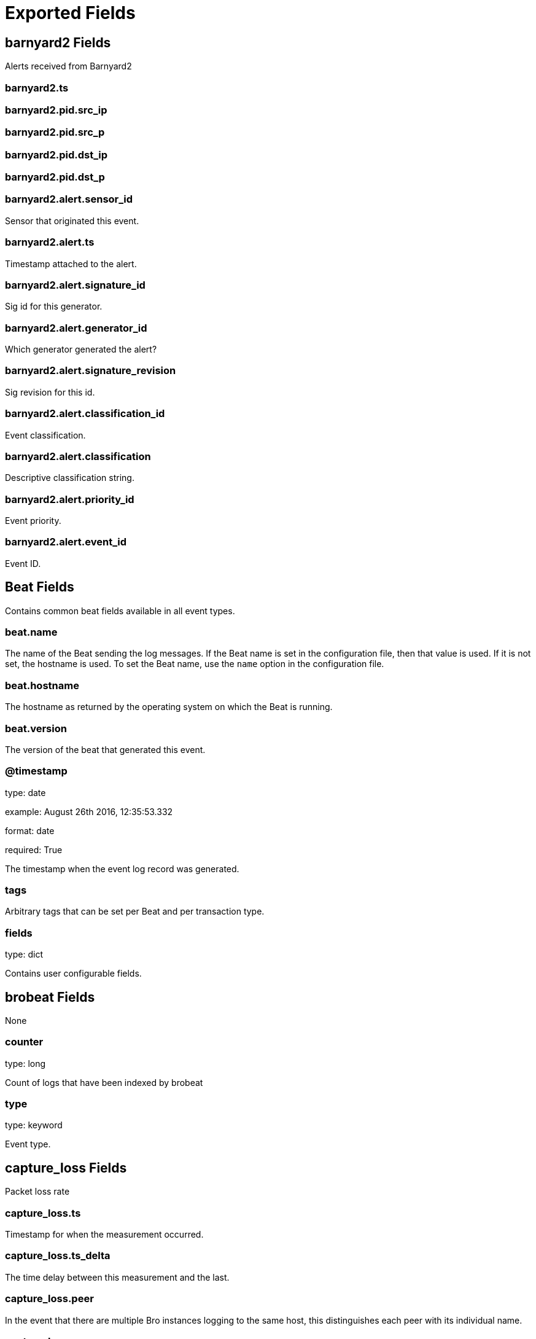 
////
This file is generated! See _meta/fields.yml and scripts/generate_field_docs.py
////

[[exported-fields]]
= Exported Fields

[partintro]

--
This document describes the fields that are exported by Brobeat. They are
grouped in the following categories:

* <<exported-fields-barnyard2>>
* <<exported-fields-beat>>
* <<exported-fields-brobeat>>
* <<exported-fields-capture_loss>>
* <<exported-fields-cloud>>
* <<exported-fields-cluster>>
* <<exported-fields-communication>>
* <<exported-fields-conn>>
* <<exported-fields-dce_rpc>>
* <<exported-fields-dhcp>>
* <<exported-fields-dnp3>>
* <<exported-fields-dns>>
* <<exported-fields-dpd>>
* <<exported-fields-files>>
* <<exported-fields-ftp>>
* <<exported-fields-http>>
* <<exported-fields-intel>>
* <<exported-fields-irc>>
* <<exported-fields-kerberos>>
* <<exported-fields-known_certs>>
* <<exported-fields-known_devices>>
* <<exported-fields-known_hosts>>
* <<exported-fields-known_modbus>>
* <<exported-fields-known_services>>
* <<exported-fields-loaded_scripts>>
* <<exported-fields-log>>
* <<exported-fields-modbus>>
* <<exported-fields-modbus_register_change>>
* <<exported-fields-mysql>>
* <<exported-fields-netcontrol>>
* <<exported-fields-netcontrol_catch_release>>
* <<exported-fields-netcontrol_drop>>
* <<exported-fields-netcontrol_shunt>>
* <<exported-fields-notice>>
* <<exported-fields-ntlm>>
* <<exported-fields-openflow>>
* <<exported-fields-packet_filter>>
* <<exported-fields-pe>>
* <<exported-fields-radius>>
* <<exported-fields-rdp>>
* <<exported-fields-reporter>>
* <<exported-fields-rfb>>
* <<exported-fields-signatures>>
* <<exported-fields-sip>>
* <<exported-fields-smb_cmd>>
* <<exported-fields-smb_files>>
* <<exported-fields-smb_mapping>>
* <<exported-fields-smtp>>
* <<exported-fields-snmp>>
* <<exported-fields-socks>>
* <<exported-fields-software>>
* <<exported-fields-ssh>>
* <<exported-fields-ssl>>
* <<exported-fields-stats>>
* <<exported-fields-syslog>>
* <<exported-fields-traceroute>>
* <<exported-fields-tunnel>>
* <<exported-fields-unified2>>
* <<exported-fields-weird>>
* <<exported-fields-x509>>

--
[[exported-fields-barnyard2]]
== barnyard2 Fields

Alerts received from Barnyard2




[float]
=== barnyard2.ts

[float]
=== barnyard2.pid.src_ip

[float]
=== barnyard2.pid.src_p

[float]
=== barnyard2.pid.dst_ip

[float]
=== barnyard2.pid.dst_p

[float]
=== barnyard2.alert.sensor_id

Sensor that originated this event.


[float]
=== barnyard2.alert.ts

Timestamp attached to the alert.


[float]
=== barnyard2.alert.signature_id

Sig id for this generator.


[float]
=== barnyard2.alert.generator_id

Which generator generated the alert?


[float]
=== barnyard2.alert.signature_revision

Sig revision for this id.


[float]
=== barnyard2.alert.classification_id

Event classification.


[float]
=== barnyard2.alert.classification

Descriptive classification string.


[float]
=== barnyard2.alert.priority_id

Event priority.


[float]
=== barnyard2.alert.event_id

Event ID.


[[exported-fields-beat]]
== Beat Fields

Contains common beat fields available in all event types.



[float]
=== beat.name

The name of the Beat sending the log messages. If the Beat name is set in the configuration file, then that value is used. If it is not set, the hostname is used. To set the Beat name, use the `name` option in the configuration file.


[float]
=== beat.hostname

The hostname as returned by the operating system on which the Beat is running.


[float]
=== beat.version

The version of the beat that generated this event.


[float]
=== @timestamp

type: date

example: August 26th 2016, 12:35:53.332

format: date

required: True

The timestamp when the event log record was generated.


[float]
=== tags

Arbitrary tags that can be set per Beat and per transaction type.


[float]
=== fields

type: dict

Contains user configurable fields.


[[exported-fields-brobeat]]
== brobeat Fields

None


[float]
=== counter

type: long

Count of logs that have been indexed by brobeat


[float]
=== type

type: keyword

Event type.


[[exported-fields-capture_loss]]
== capture_loss Fields

Packet loss rate




[float]
=== capture_loss.ts

Timestamp for when the measurement occurred.


[float]
=== capture_loss.ts_delta

The time delay between this measurement and the last.


[float]
=== capture_loss.peer

In the event that there are multiple Bro instances logging to the same host, this distinguishes each peer with its individual name.


[float]
=== capture_loss.gaps

Number of missed ACKs from the previous measurement interval.


[float]
=== capture_loss.acks

Total number of ACKs seen in the previous measurement interval.


[float]
=== capture_loss.percent_lost

Percentage of ACKs seen where the data being ACKed wasnt seen.


[[exported-fields-cloud]]
== Cloud Provider Metadata Fields

Metadata from cloud providers added by the add_cloud_metadata processor.



[float]
=== meta.cloud.provider

example: ec2

Name of the cloud provider. Possible values are ec2, gce, or digitalocean.


[float]
=== meta.cloud.instance_id

Instance ID of the host machine.


[float]
=== meta.cloud.machine_type

example: t2.medium

Machine type of the host machine.


[float]
=== meta.cloud.availability_zone

example: us-east-1c

Availability zone in which this host is running.


[float]
=== meta.cloud.project_id

example: project-x

Name of the project in Google Cloud.


[float]
=== meta.cloud.region

Region in which this host is running.


[[exported-fields-cluster]]
== cluster Fields

Bro cluster messages




[float]
=== cluster.ts

The time at which a cluster message was generated.


[float]
=== cluster.message

A message indicating information about the clusters operation.


[[exported-fields-communication]]
== communication Fields

Communication events between Bro or Broccoli instances




[float]
=== communication.ts

The network time at which a communication event occurred.


[float]
=== communication.peer

The peer name (if any) with which a communication event is concerned.


[float]
=== communication.src_name

Where the communication event message originated from, that is, either from the scripting layer or inside the Bro process.


[float]
=== communication.connected_peer_desc

Todo


[float]
=== communication.connected_peer_addr

Todo


[float]
=== communication.connected_peer_port

Todo


[float]
=== communication.level

The severity of the communication event message.


[float]
=== communication.message

A message describing the communication event between Bro or Broccoli instances.


[[exported-fields-conn]]
== conn Fields

TCP/UDP/ICMP connections




[float]
=== conn.ts

This is the time of the first packet.


[float]
=== conn.uid

A unique identifier of the connection.


[float]
=== conn.id.orig_h

The originators IP address.


[float]
=== conn.id.orig_p

The originators port number.


[float]
=== conn.id.resp_h

The responders IP address.


[float]
=== conn.id.resp_p

The responders port number.


[float]
=== conn.proto

The transport layer protocol of the connection.


[float]
=== conn.service

An identification of an application protocol being sent over the connection.


[float]
=== conn.duration

How long the connection lasted.  For 3-way or 4-way connection tear-downs, this will not include the final ACK.


[float]
=== conn.orig_bytes

The number of payload bytes the originator sent. For TCP this is taken from sequence numbers and might be inaccurate (e.g., due to large connections).


[float]
=== conn.resp_bytes

The number of payload bytes the responder sent. See orig_bytes.


[float]
=== conn.conn_state

[float]
=== conn.local_orig

If the connection is originated locally, this value will be T. If it was originated remotely it will be F.  In the case that the Site::local_nets variable is undefined, this field will be left empty at all times.


[float]
=== conn.local_resp

If the connection is responded to locally, this value will be T. If it was responded to remotely it will be F.  In the case that the Site::local_nets variable is undefined, this field will be left empty at all times.


[float]
=== conn.missed_bytes

Indicates the number of bytes missed in content gaps, which is representative of packet loss.  A value other than zero will normally cause protocol analysis to fail but some analysis may have been completed prior to the packet loss.


[float]
=== conn.history

Records the state history of connections as a string of letters.  The meaning of those letters is:


[float]
=== conn.orig_pkts

Number of packets that the originator sent. Only set if use_conn_size_analyzer = T.


[float]
=== conn.orig_ip_bytes

Number of IP level bytes that the originator sent (as seen on the wire, taken from the IP total_length header field). Only set if use_conn_size_analyzer = T.


[float]
=== conn.resp_pkts

Number of packets that the responder sent. Only set if use_conn_size_analyzer = T.


[float]
=== conn.resp_ip_bytes

Number of IP level bytes that the responder sent (as seen on the wire, taken from the IP total_length header field). Only set if use_conn_size_analyzer = T.


[float]
=== conn.tunnel_parents

If this connection was over a tunnel, indicate the uid values for any encapsulating parent connections used over the lifetime of this inner connection.


[float]
=== conn.orig_l2_addr

(present if policy/protocols/conn/mac-logging.bro is loaded)


[float]
=== conn.resp_l2_addr

(present if policy/protocols/conn/mac-logging.bro is loaded)


[float]
=== conn.vlan

(present if policy/protocols/conn/vlan-logging.bro is loaded)


[float]
=== conn.inner_vlan

(present if policy/protocols/conn/vlan-logging.bro is loaded)


[[exported-fields-dce_rpc]]
== dce_rpc Fields

Distributed Computing Environment/RPC




[float]
=== dce_rpc.ts

Timestamp for when the event happened.


[float]
=== dce_rpc.uid

Unique ID for the connection.


[float]
=== dce_rpc.id.orig_h

The originators IP address.


[float]
=== dce_rpc.id.orig_p

The originators port number.


[float]
=== dce_rpc.id.resp_h

The responders IP address.


[float]
=== dce_rpc.id.resp_p

The responders port number.


[float]
=== dce_rpc.rtt

Round trip time from the request to the response. If either the request or response wasnt seen, this will be null.


[float]
=== dce_rpc.named_pipe

Remote pipe name.


[float]
=== dce_rpc.endpoint

Endpoint name looked up from the uuid.


[float]
=== dce_rpc.operation

Operation seen in the call.


[[exported-fields-dhcp]]
== dhcp Fields

DHCP leases




[float]
=== dhcp.ts

The earliest time at which a DHCP message over the associated connection is observed.


[float]
=== dhcp.uid

A unique identifier of the connection over which DHCP is occurring.


[float]
=== dhcp.id.orig_h

The originators IP address.


[float]
=== dhcp.id.orig_p

The originators port number.


[float]
=== dhcp.id.resp_h

The responders IP address.


[float]
=== dhcp.id.resp_p

The responders port number.


[float]
=== dhcp.mac

Clients hardware address.


[float]
=== dhcp.assigned_ip

Clients actual assigned IP address.


[float]
=== dhcp.lease_time

IP address lease interval.


[float]
=== dhcp.trans_id

A random number chosen by the client for this transaction.


[[exported-fields-dnp3]]
== dnp3 Fields

DNP3 requests and replies




[float]
=== dnp3.ts

Time of the request.


[float]
=== dnp3.uid

Unique identifier for the connection.


[float]
=== dnp3.id.orig_h

The originators IP address.


[float]
=== dnp3.id.orig_p

The originators port number.


[float]
=== dnp3.id.resp_h

The responders IP address.


[float]
=== dnp3.id.resp_p

The responders port number.


[float]
=== dnp3.fc_request

The name of the function message in the request.


[float]
=== dnp3.fc_reply

The name of the function message in the reply.


[float]
=== dnp3.iin

The responses internal indication number.


[[exported-fields-dns]]
== dns Fields

DNS activity




[float]
=== dns.ts

The earliest time at which a DNS protocol message over the associated connection is observed.


[float]
=== dns.uid

A unique identifier of the connection over which DNS messages are being transferred.


[float]
=== dns.id.orig_h

The originators IP address.


[float]
=== dns.id.orig_p

The originators port number.


[float]
=== dns.id.resp_h

The responders IP address.


[float]
=== dns.id.resp_p

The responders port number.


[float]
=== dns.proto

The transport layer protocol of the connection.


[float]
=== dns.trans_id

A 16-bit identifier assigned by the program that generated the DNS query.  Also used in responses to match up replies to outstanding queries.


[float]
=== dns.rtt

Round trip time for the query and response. This indicates the delay between when the request was seen until the answer started.


[float]
=== dns.query

The domain name that is the subject of the DNS query.


[float]
=== dns.qclass

The QCLASS value specifying the class of the query.


[float]
=== dns.qclass_name

A descriptive name for the class of the query.


[float]
=== dns.qtype

A QTYPE value specifying the type of the query.


[float]
=== dns.qtype_name

A descriptive name for the type of the query.


[float]
=== dns.rcode

The response code value in DNS response messages.


[float]
=== dns.rcode_name

A descriptive name for the response code value.


[float]
=== dns.AA

The Authoritative Answer bit for response messages specifies that the responding name server is an authority for the domain name in the question section.


[float]
=== dns.TC

The Truncation bit specifies that the message was truncated.


[float]
=== dns.RD

The Recursion Desired bit in a request message indicates that the client wants recursive service for this query.


[float]
=== dns.RA

The Recursion Available bit in a response message indicates that the name server supports recursive queries.


[float]
=== dns.Z

A reserved field that is usually zero in queries and responses.


[float]
=== dns.answers

The set of resource descriptions in the query answer.


[float]
=== dns.TTLs

The caching intervals of the associated RRs described by the answers field.


[float]
=== dns.rejected

The DNS query was rejected by the server.


[float]
=== dns.total_answers

The total number of resource records in a reply messages answer section.


[float]
=== dns.total_replies

The total number of resource records in a reply messages answer, authority, and additional sections.


[float]
=== dns.saw_query

Whether the full DNS query has been seen.


[float]
=== dns.saw_reply

Whether the full DNS reply has been seen.


[float]
=== dns.auth

(present if policy/protocols/dns/auth-addl.bro is loaded)


[float]
=== dns.addl

(present if policy/protocols/dns/auth-addl.bro is loaded)


[[exported-fields-dpd]]
== dpd Fields

Dynamic protocol detection failures




[float]
=== dpd.ts

Timestamp for when protocol analysis failed.


[float]
=== dpd.uid

Connection unique ID.


[float]
=== dpd.id.orig_h

The originators IP address.


[float]
=== dpd.id.orig_p

The originators port number.


[float]
=== dpd.id.resp_h

The responders IP address.


[float]
=== dpd.id.resp_p

The responders port number.


[float]
=== dpd.proto

Transport protocol for the violation.


[float]
=== dpd.analyzer

The analyzer that generated the violation.


[float]
=== dpd.failure_reason

The textual reason for the analysis failure.


[float]
=== dpd.disabled_aids

Disabled analyzer IDs.  This is only for internal tracking so as to not attempt to disable analyzers multiple times.


[float]
=== dpd.packet_segment

(present if policy/frameworks/dpd/packet-segment-logging.bro is loaded)


[[exported-fields-files]]
== files Fields

File analysis results




[float]
=== files.ts

The time when the file was first seen.


[float]
=== files.fuid

An identifier associated with a single file.


[float]
=== files.tx_hosts

If this file was transferred over a network connection this should show the host or hosts that the data sourced from.


[float]
=== files.rx_hosts

If this file was transferred over a network connection this should show the host or hosts that the data traveled to.


[float]
=== files.conn_uids

Connection UIDs over which the file was transferred.


[float]
=== files.source

An identification of the source of the file data.  E.g. it may be a network protocol over which it was transferred, or a local file path which was read, or some other input source.


[float]
=== files.depth

A value to represent the depth of this file in relation to its source.  In SMTP, it is the depth of the MIME attachment on the message.  In HTTP, it is the depth of the request within the TCP connection.


[float]
=== files.analyzers

A set of analysis types done during the file analysis.


[float]
=== files.mime_type

A mime type provided by the strongest file magic signature match against the bof_buffer field of fa_file, or in the cases where no buffering of the beginning of file occurs, an initial guess of the mime type based on the first data seen.


[float]
=== files.filename

A filename for the file if one is available from the source for the file.  These will frequently come from Content-Disposition headers in network protocols.


[float]
=== files.duration

The duration the file was analyzed for.


[float]
=== files.local_orig

If the source of this file is a network connection, this field indicates if the data originated from the local network or not as determined by the configured Site::local_nets.


[float]
=== files.is_orig

If the source of this file is a network connection, this field indicates if the file is being sent by the originator of the connection or the responder.


[float]
=== files.seen_bytes

Number of bytes provided to the file analysis engine for the file.


[float]
=== files.total_bytes

Total number of bytes that are supposed to comprise the full file.


[float]
=== files.missing_bytes

The number of bytes in the file stream that were completely missed during the process of analysis e.g. due to dropped packets.


[float]
=== files.overflow_bytes

The number of bytes in the file stream that were not delivered to stream file analyzers.  This could be overlapping bytes or bytes that couldnt be reassembled.


[float]
=== files.timedout

Whether the file analysis timed out at least once for the file.


[float]
=== files.parent_fuid

Identifier associated with a container file from which this one was extracted as part of the file analysis.


[float]
=== files.md5

(present if base/files/hash/main.bro is loaded)


[float]
=== files.sha1

(present if base/files/hash/main.bro is loaded)


[float]
=== files.sha256

(present if base/files/hash/main.bro is loaded)


[float]
=== files.x509

[float]
=== files.extracted

(present if base/files/extract/main.bro is loaded)


[float]
=== files.entropy

(present if policy/frameworks/files/entropy-test-all-files.bro is loaded)


[[exported-fields-ftp]]
== ftp Fields

FTP activity




[float]
=== ftp.ts

Time when the command was sent.


[float]
=== ftp.uid

Unique ID for the connection.


[float]
=== ftp.id.orig_h

The originators IP address.


[float]
=== ftp.id.orig_p

The originators port number.


[float]
=== ftp.id.resp_h

The responders IP address.


[float]
=== ftp.id.resp_p

The responders port number.


[float]
=== ftp.user

User name for the current FTP session.


[float]
=== ftp.password

Password for the current FTP session if captured.


[float]
=== ftp.command

Command given by the client.


[float]
=== ftp.arg

Argument for the command if one is given.


[float]
=== ftp.mime_type

Libmagic sniffed file type if the command indicates a file transfer.


[float]
=== ftp.file_size

Size of the file if the command indicates a file transfer.


[float]
=== ftp.reply_code

Reply code from the server in response to the command.


[float]
=== ftp.reply_msg

Reply message from the server in response to the command.


[float]
=== ftp.data_channel.passive

Whether PASV mode is toggled for control channel.


[float]
=== ftp.data_channel.orig_h

The host that will be initiating the data connection.


[float]
=== ftp.data_channel.resp_h

The host that will be accepting the data connection.


[float]
=== ftp.data_channel.resp_p

The port at which the acceptor is listening for the data connection.


[float]
=== ftp.cwd

Current working directory that this session is in.  By making the default value ., we can indicate that unless something more concrete is discovered that the existing but unknown directory is ok to use.


[float]
=== ftp.cmdarg.ts

Time when the command was sent.


[float]
=== ftp.cmdarg.cmd

Command.


[float]
=== ftp.cmdarg.arg

Argument for the command if one was given.


[float]
=== ftp.cmdarg.seq

Counter to track how many commands have been executed.


[float]
=== ftp.pending_commands

[float]
=== ftp.passive

Indicates if the session is in active or passive mode.


[float]
=== ftp.capture_password

Determines if the password will be captured for this request.


[float]
=== ftp.fuid

(present if base/protocols/ftp/files.bro is loaded)


[float]
=== ftp.last_auth_requested

(present if base/protocols/ftp/gridftp.bro is loaded)


[[exported-fields-http]]
== http Fields

HTTP requests and replies




[float]
=== http.ts

Timestamp for when the request happened.


[float]
=== http.uid

Unique ID for the connection.


[float]
=== http.id.orig_h

The originators IP address.


[float]
=== http.id.orig_p

The originators port number.


[float]
=== http.id.resp_h

The responders IP address.


[float]
=== http.id.resp_p

The responders port number.


[float]
=== http.trans_depth

Represents the pipelined depth into the connection of this request/response transaction.


[float]
=== http.method

Verb used in the HTTP request (GET, POST, HEAD, etc.).


[float]
=== http.host

Value of the HOST header.


[float]
=== http.uri

URI used in the request.


[float]
=== http.referrer

Value of the referer header.  The comment is deliberately misspelled like the standard declares, but the name used here is referrer spelled correctly.


[float]
=== http.version

Value of the version portion of the request.


[float]
=== http.user_agent

Value of the User-Agent header from the client.


[float]
=== http.request_body_len

Actual uncompressed content size of the data transferred from the client.


[float]
=== http.response_body_len

Actual uncompressed content size of the data transferred from the server.


[float]
=== http.status_code

Status code returned by the server.


[float]
=== http.status_msg

Status message returned by the server.


[float]
=== http.info_code

Last seen 1xx informational reply code returned by the server.


[float]
=== http.info_msg

Last seen 1xx informational reply message returned by the server.


[float]
=== http.tags

A set of indicators of various attributes discovered and related to a particular request/response pair.


[float]
=== http.username

Username if basic-auth is performed for the request.


[float]
=== http.password

Password if basic-auth is performed for the request.


[float]
=== http.capture_password

Determines if the password will be captured for this request.


[float]
=== http.proxied

All of the headers that may indicate if the request was proxied.


[float]
=== http.range_request

Indicates if this request can assume 206 partial content in response.


[float]
=== http.orig_fuids

(present if base/protocols/http/entities.bro is loaded)


[float]
=== http.orig_filenames

(present if base/protocols/http/entities.bro is loaded)


[float]
=== http.orig_mime_types

(present if base/protocols/http/entities.bro is loaded)


[float]
=== http.resp_fuids

(present if base/protocols/http/entities.bro is loaded)


[float]
=== http.resp_filenames

(present if base/protocols/http/entities.bro is loaded)


[float]
=== http.resp_mime_types

(present if base/protocols/http/entities.bro is loaded)


[float]
=== http.current_entity.filename

Filename for the entity if discovered from a header.


[float]
=== http.orig_mime_depth

(present if base/protocols/http/entities.bro is loaded)


[float]
=== http.resp_mime_depth

(present if base/protocols/http/entities.bro is loaded)


[float]
=== http.client_header_names

(present if policy/protocols/http/header-names.bro is loaded)


[float]
=== http.server_header_names

(present if policy/protocols/http/header-names.bro is loaded)


[float]
=== http.omniture

(present if policy/protocols/http/software-browser-plugins.bro is loaded)


[float]
=== http.flash_version

(present if policy/protocols/http/software-browser-plugins.bro is loaded)


[float]
=== http.cookie_vars

(present if policy/protocols/http/var-extraction-cookies.bro is loaded)


[float]
=== http.uri_vars

(present if policy/protocols/http/var-extraction-uri.bro is loaded)


[[exported-fields-intel]]
== intel Fields

Intelligence data matches




[float]
=== intel.ts

Timestamp when the data was discovered.


[float]
=== intel.uid

If a connection was associated with this intelligence hit, this is the uid for the connection


[float]
=== intel.id.orig_h

The originators IP address.


[float]
=== intel.id.orig_p

The originators port number.


[float]
=== intel.id.resp_h

The responders IP address.


[float]
=== intel.id.resp_p

The responders port number.


[float]
=== intel.seen.indicator

The string if the data is about a string.


[float]
=== intel.seen.indicator_type

[float]
=== intel.seen.host

If the indicator type was Intel::ADDR, then this field will be present.


[float]
=== intel.seen.where

[float]
=== intel.seen.node

The name of the node where the match was discovered.


[float]
=== intel.seen.conn

If the data was discovered within a connection, the connection record should go here to give context to the data.


[float]
=== intel.seen.uid

If the data was discovered within a connection, the connection uid should go here to give context to the data. If the conn field is provided, this will be automatically filled out.


[float]
=== intel.seen.f

(present if base/frameworks/intel/files.bro is loaded)


[float]
=== intel.seen.fuid

(present if base/frameworks/intel/files.bro is loaded)


[float]
=== intel.matched

[float]
=== intel.sources

Sources which supplied data that resulted in this match.


[float]
=== intel.fuid

(present if base/frameworks/intel/files.bro is loaded)


[float]
=== intel.file_mime_type

(present if base/frameworks/intel/files.bro is loaded)


[float]
=== intel.file_desc

(present if base/frameworks/intel/files.bro is loaded)


[[exported-fields-irc]]
== irc Fields

IRC commands and responses




[float]
=== irc.ts

Timestamp when the command was seen.


[float]
=== irc.uid

Unique ID for the connection.


[float]
=== irc.id.orig_h

The originators IP address.


[float]
=== irc.id.orig_p

The originators port number.


[float]
=== irc.id.resp_h

The responders IP address.


[float]
=== irc.id.resp_p

The responders port number.


[float]
=== irc.nick

Nickname given for the connection.


[float]
=== irc.user

Username given for the connection.


[float]
=== irc.command

Command given by the client.


[float]
=== irc.value

Value for the command given by the client.


[float]
=== irc.addl

Any additional data for the command.


[float]
=== irc.dcc_file_name

(present if base/protocols/irc/dcc-send.bro is loaded)


[float]
=== irc.dcc_file_size

(present if base/protocols/irc/dcc-send.bro is loaded)


[float]
=== irc.dcc_mime_type

(present if base/protocols/irc/dcc-send.bro is loaded)


[float]
=== irc.fuid

(present if base/protocols/irc/files.bro is loaded)


[[exported-fields-kerberos]]
== kerberos Fields

Kerberos




[float]
=== kerberos.ts

Timestamp for when the event happened.


[float]
=== kerberos.uid

Unique ID for the connection.


[float]
=== kerberos.id.orig_h

The originators IP address.


[float]
=== kerberos.id.orig_p

The originators port number.


[float]
=== kerberos.id.resp_h

The responders IP address.


[float]
=== kerberos.id.resp_p

The responders port number.


[float]
=== kerberos.request_type

Request type - Authentication Service (AS) or Ticket Granting Service (TGS)


[float]
=== kerberos.client

Client


[float]
=== kerberos.service

Service


[float]
=== kerberos.success

Request result


[float]
=== kerberos.error_code

Error code


[float]
=== kerberos.error_msg

Error message


[float]
=== kerberos.from

Ticket valid from


[float]
=== kerberos.till

Ticket valid till


[float]
=== kerberos.cipher

Ticket encryption type


[float]
=== kerberos.forwardable

Forwardable ticket requested


[float]
=== kerberos.renewable

Renewable ticket requested


[float]
=== kerberos.logged

Weve already logged this


[float]
=== kerberos.client_cert

[float]
=== kerberos.client_cert_subject

(present if base/protocols/krb/files.bro is loaded)


[float]
=== kerberos.client_cert_fuid

(present if base/protocols/krb/files.bro is loaded)


[float]
=== kerberos.server_cert

[float]
=== kerberos.server_cert_subject

(present if base/protocols/krb/files.bro is loaded)


[float]
=== kerberos.server_cert_fuid

(present if base/protocols/krb/files.bro is loaded)


[[exported-fields-known_certs]]
== known_certs Fields

SSL certificates




[float]
=== known_certs.ts

The timestamp when the certificate was detected.


[float]
=== known_certs.host

The address that offered the certificate.


[float]
=== known_certs.port_num

If the certificate was handed out by a server, this is the port that the server was listening on.


[float]
=== known_certs.subject

Certificate subject.


[float]
=== known_certs.issuer_subject

Certificate issuer subject.


[float]
=== known_certs.serial

Serial number for the certificate.


[[exported-fields-known_devices]]
== known_devices Fields

MAC addresses of devices on the network




[float]
=== known_devices.ts

The timestamp at which the host was detected.


[float]
=== known_devices.mac

The MAC address that was detected.


[float]
=== known_devices.dhcp_host_name

(present if policy/protocols/dhcp/known-devices-and-hostnames.bro is loaded)


[[exported-fields-known_hosts]]
== known_hosts Fields

Hosts that have completed TCP handshakes




[float]
=== known_hosts.ts

The timestamp at which the host was detected.


[float]
=== known_hosts.host

The address that was detected originating or responding to a TCP connection.


[[exported-fields-known_modbus]]
== known_modbus Fields

Modbus masters and slaves




[float]
=== known_modbus.ts

The time the device was discovered.


[float]
=== known_modbus.host

The IP address of the host.


[float]
=== known_modbus.device_type

[[exported-fields-known_services]]
== known_services Fields

Services running on hosts




[float]
=== known_services.ts

The time at which the service was detected.


[float]
=== known_services.host

The host address on which the service is running.


[float]
=== known_services.port_num

The port number on which the service is running.


[float]
=== known_services.port_proto

The transport-layer protocol which the service uses.


[float]
=== known_services.service

A set of protocols that match the services connection payloads.


[[exported-fields-loaded_scripts]]
== loaded_scripts Fields

Shows all scripts loaded by Bro




[float]
=== loaded_scripts.name

Name of the script loaded potentially with spaces included before the file name to indicate load depth.  The convention is two spaces per level of depth.


[[exported-fields-log]]
== Bro Log Fields

Log file info




[float]
=== log.type

type: keyword

Event type.


[float]
=== log.created

type: date

Timestamp for when Bro created the log file.


[[exported-fields-modbus]]
== modbus Fields

Modbus commands and responses




[float]
=== modbus.ts

Time of the request.


[float]
=== modbus.uid

Unique identifier for the connection.


[float]
=== modbus.id.orig_h

The originators IP address.


[float]
=== modbus.id.orig_p

The originators port number.


[float]
=== modbus.id.resp_h

The responders IP address.


[float]
=== modbus.id.resp_p

The responders port number.


[float]
=== modbus.func

The name of the function message that was sent.


[float]
=== modbus.exception

The exception if the response was a failure.


[float]
=== modbus.track_address

(present if policy/protocols/modbus/track-memmap.bro is loaded)


[[exported-fields-modbus_register_change]]
== modbus_register_change Fields

Tracks changes to Modbus holding registers




[float]
=== modbus_register_change.ts

Timestamp for the detected register change.


[float]
=== modbus_register_change.uid

Unique ID for the connection.


[float]
=== modbus_register_change.id.orig_h

The originators IP address.


[float]
=== modbus_register_change.id.orig_p

The originators port number.


[float]
=== modbus_register_change.id.resp_h

The responders IP address.


[float]
=== modbus_register_change.id.resp_p

The responders port number.


[float]
=== modbus_register_change.register

The device memory offset.


[float]
=== modbus_register_change.old_val

The old value stored in the register.


[float]
=== modbus_register_change.new_val

The new value stored in the register.


[float]
=== modbus_register_change.delta

The time delta between when the old_val and new_val were seen.


[[exported-fields-mysql]]
== mysql Fields

MySQL




[float]
=== mysql.ts

Timestamp for when the event happened.


[float]
=== mysql.uid

Unique ID for the connection.


[float]
=== mysql.id.orig_h

The originators IP address.


[float]
=== mysql.id.orig_p

The originators port number.


[float]
=== mysql.id.resp_h

The responders IP address.


[float]
=== mysql.id.resp_p

The responders port number.


[float]
=== mysql.cmd

The command that was issued


[float]
=== mysql.arg

The argument issued to the command


[float]
=== mysql.success

Did the server tell us that the command succeeded?


[float]
=== mysql.rows

The number of affected rows, if any


[float]
=== mysql.response

Server message, if any


[[exported-fields-netcontrol]]
== netcontrol Fields

NetControl actions




[float]
=== netcontrol.ts

Time at which the recorded activity occurred.


[float]
=== netcontrol.rule_id

ID of the rule; unique during each Bro run.


[float]
=== netcontrol.category

[float]
=== netcontrol.cmd

The command the log entry is about.


[float]
=== netcontrol.state

[float]
=== netcontrol.action

String describing an action the entry is about.


[float]
=== netcontrol.target

[float]
=== netcontrol.entity_type

Type of the entity the log entry is about.


[float]
=== netcontrol.entity

String describing the entity the log entry is about.


[float]
=== netcontrol.mod

String describing the optional modification of the entry (e.h. redirect)


[float]
=== netcontrol.msg

String with an additional message.


[float]
=== netcontrol.priority

Number describing the priority of the log entry.


[float]
=== netcontrol.expire

Expiry time of the log entry.


[float]
=== netcontrol.location

Location where the underlying action was triggered.


[float]
=== netcontrol.plugin

Plugin triggering the log entry.


[[exported-fields-netcontrol_catch_release]]
== netcontrol_catch_release Fields

NetControl catch and release actions




[float]
=== netcontrol_catch_release.ts

The absolute time indicating when the action for this log-line occured.


[float]
=== netcontrol_catch_release.rule_id

The rule id that this log line refers to.


[float]
=== netcontrol_catch_release.ip

The IP address that this line refers to.


[float]
=== netcontrol_catch_release.action

[float]
=== netcontrol_catch_release.block_interval

The current block_interaval (for how long the address is blocked).


[float]
=== netcontrol_catch_release.watch_interval

The current watch_interval (for how long the address will be watched and re-block if it reappears).


[float]
=== netcontrol_catch_release.blocked_until

The absolute time until which the address is blocked.


[float]
=== netcontrol_catch_release.watched_until

The absolute time until which the address will be monitored.


[float]
=== netcontrol_catch_release.num_blocked

Number of times that this address was blocked in the current cycle.


[float]
=== netcontrol_catch_release.location

The user specified location string.


[float]
=== netcontrol_catch_release.message

Additional informational string by the catch and release framework about this log-line.


[[exported-fields-netcontrol_drop]]
== netcontrol_drop Fields

NetControl actions




[float]
=== netcontrol_drop.ts

Time at which the recorded activity occurred.


[float]
=== netcontrol_drop.rule_id

ID of the rule; unique during each Bro run.


[float]
=== netcontrol_drop.orig_h

The originators IP address.


[float]
=== netcontrol_drop.orig_p

The originators port number.


[float]
=== netcontrol_drop.resp_h

The responders IP address.


[float]
=== netcontrol_drop.resp_p

The responders port number.


[float]
=== netcontrol_drop.expire

Expiry time of the shunt.


[float]
=== netcontrol_drop.location

Location where the underlying action was triggered.


[[exported-fields-netcontrol_shunt]]
== netcontrol_shunt Fields

NetControl shunt actions




[float]
=== netcontrol_shunt.ts

Time at which the recorded activity occurred.


[float]
=== netcontrol_shunt.rule_id

ID of the rule; unique during each Bro run.


[float]
=== netcontrol_shunt.f

Flow ID of the shunted flow.


[float]
=== netcontrol_shunt.expire

Expiry time of the shunt.


[float]
=== netcontrol_shunt.location

Location where the underlying action was triggered.


[[exported-fields-notice]]
== notice Fields

Bro notices




[float]
=== notice.ts

An absolute time indicating when the notice occurred, defaults to the current network time.


[float]
=== notice.uid

A connection UID which uniquely identifies the endpoints concerned with the notice.


[float]
=== notice.id.orig_h

The originators IP address.


[float]
=== notice.id.orig_p

The originators port number.


[float]
=== notice.id.resp_h

The responders IP address.


[float]
=== notice.id.resp_p

The responders port number.


[float]
=== notice.conn

A shorthand way of giving the uid and id to a notice.  The reference to the actual connection will be deleted after applying the notice policy.


[float]
=== notice.iconn

A shorthand way of giving the uid and id to a notice.  The reference to the actual connection will be deleted after applying the notice policy.


[float]
=== notice.f

A file record if the notice is related to a file.  The reference to the actual fa_file record will be deleted after applying the notice policy.


[float]
=== notice.fuid

A file unique ID if this notice is related to a file.  If the f field is provided, this will be automatically filled out.


[float]
=== notice.file_mime_type

A mime type if the notice is related to a file.  If the f field is provided, this will be automatically filled out.


[float]
=== notice.file_desc

Frequently files can be described to give a bit more context.  This field will typically be automatically filled out from an fa_file record.  For example, if a notice was related to a file over HTTP, the URL of the request would be shown.


[float]
=== notice.proto

The transport protocol. Filled automatically when either conn, iconn or p is specified.


[float]
=== notice.note

[float]
=== notice.msg

The human readable message for the notice.


[float]
=== notice.sub

The human readable sub-message.


[float]
=== notice.src

Source address, if we dont have a conn_id.


[float]
=== notice.dst

Destination address.


[float]
=== notice.p

Associated port, if we dont have a conn_id.


[float]
=== notice.n

Associated count, or perhaps a status code.


[float]
=== notice.src_peer

Peer that raised this notice.


[float]
=== notice.peer_descr

Textual description for the peer that raised this notice.


[float]
=== notice.actions

[float]
=== notice.email_body_sections

By adding chunks of text into this element, other scripts can expand on notices that are being emailed.  The normal way to add text is to extend the vector by handling the Notice::notice event and modifying the notice in place.


[float]
=== notice.email_delay_tokens

Adding a string token to this set will cause the notice frameworks built-in emailing functionality to delay sending the email until either the token has been removed or the email has been delayed for Notice::max_email_delay.


[float]
=== notice.identifier

This field is to be provided when a notice is generated for the purpose of deduplicating notices.  The identifier string should be unique for a single instance of the notice.  This field should be filled out in almost all cases when generating notices to define when a notice is conceptually a duplicate of a previous notice.


[float]
=== notice.suppress_for

This field indicates the length of time that this unique notice should be suppressed.


[float]
=== notice.dropped

(present if base/frameworks/notice/actions/drop.bro is loaded)


[float]
=== notice.remote_location

(present if base/frameworks/notice/actions/add-geodata.bro is loaded)


[[exported-fields-ntlm]]
== ntlm Fields

NT LAN Manager (NTLM)




[float]
=== ntlm.ts

Timestamp for when the event happened.


[float]
=== ntlm.uid

Unique ID for the connection.


[float]
=== ntlm.id.orig_h

The originators IP address.


[float]
=== ntlm.id.orig_p

The originators port number.


[float]
=== ntlm.id.resp_h

The responders IP address.


[float]
=== ntlm.id.resp_p

The responders port number.


[float]
=== ntlm.username

Username given by the client.


[float]
=== ntlm.hostname

Hostname given by the client.


[float]
=== ntlm.domainname

Domainname given by the client.


[float]
=== ntlm.success

Indicate whether or not the authentication was successful.


[float]
=== ntlm.status

A string representation of the status code that was returned in response to the authentication attempt.


[float]
=== ntlm.done

Internally used field to indicate if the login attempt has already been logged.


[[exported-fields-openflow]]
== openflow Fields

OpenFlow debug log




[float]
=== openflow.ts

Network time.


[float]
=== openflow.dpid

OpenFlow switch datapath id.


[float]
=== openflow.match.in_port

[float]
=== openflow.match.dl_src

[float]
=== openflow.match.dl_dst

[float]
=== openflow.match.dl_vlan

[float]
=== openflow.match.dl_vlan_pcp

[float]
=== openflow.match.dl_type

[float]
=== openflow.match.nw_tos

[float]
=== openflow.match.nw_proto

[float]
=== openflow.match.nw_src

[float]
=== openflow.match.nw_dst

[float]
=== openflow.match.tp_src

[float]
=== openflow.match.tp_dst

[float]
=== openflow.flow_mod.cookie

Opaque controller-issued identifier.


[float]
=== openflow.flow_mod.table_id

Table to put the flow in. OFPTT_ALL can be used for delete, to delete flows from all matching tables.


[float]
=== openflow.flow_mod.command

[float]
=== openflow.flow_mod.idle_timeout

Idle time before discarding (seconds).


[float]
=== openflow.flow_mod.hard_timeout

Max time before discarding (seconds).


[float]
=== openflow.flow_mod.priority

Priority level of flow entry.


[float]
=== openflow.flow_mod.out_port

For OFPFC_DELETE* commands, require matching entried to include this as an output port/group. OFPP_ANY/OFPG_ANY means no restrictions.


[[exported-fields-packet_filter]]
== packet_filter Fields

List packet filters that were applied




[float]
=== packet_filter.ts

The time at which the packet filter installation attempt was made.


[float]
=== packet_filter.node

This is a string representation of the node that applied this packet filter.  Its mostly useful in the context of dynamically changing filters on clusters.


[float]
=== packet_filter.filter

The packet filter that is being set.


[float]
=== packet_filter.init

Indicate if this is the filter set during initialization.


[float]
=== packet_filter.success

Indicate if the filter was applied successfully.


[[exported-fields-pe]]
== pe Fields

Portable Executable (PE)




[float]
=== pe.ts

Current timestamp.


[float]
=== pe.id

File id of this portable executable file.


[float]
=== pe.machine

The target machine that the file was compiled for.


[float]
=== pe.compile_ts

The time that the file was created at.


[float]
=== pe.os

The required operating system.


[float]
=== pe.subsystem

The subsystem that is required to run this file.


[float]
=== pe.is_exe

Is the file an executable, or just an object file?


[float]
=== pe.is_64bit

Is the file a 64-bit executable?


[float]
=== pe.uses_aslr

Does the file support Address Space Layout Randomization?


[float]
=== pe.uses_dep

Does the file support Data Execution Prevention?


[float]
=== pe.uses_code_integrity

Does the file enforce code integrity checks?


[float]
=== pe.uses_seh

Does the file use structured exception handing?


[float]
=== pe.has_import_table

Does the file have an import table?


[float]
=== pe.has_export_table

Does the file have an export table?


[float]
=== pe.has_cert_table

Does the file have an attribute certificate table?


[float]
=== pe.has_debug_data

Does the file have a debug table?


[float]
=== pe.section_names

The names of the sections, in order.


[[exported-fields-radius]]
== radius Fields

RADIUS authentication attempts




[float]
=== radius.ts

Timestamp for when the event happened.


[float]
=== radius.uid

Unique ID for the connection.


[float]
=== radius.id.orig_h

The originators IP address.


[float]
=== radius.id.orig_p

The originators port number.


[float]
=== radius.id.resp_h

The responders IP address.


[float]
=== radius.id.resp_p

The responders port number.


[float]
=== radius.username

The username, if present.


[float]
=== radius.mac

MAC address, if present.


[float]
=== radius.remote_ip

Remote IP address, if present.


[float]
=== radius.connect_info

Connect info, if present.


[float]
=== radius.result

Successful or failed authentication.


[float]
=== radius.logged

Whether this has already been logged and can be ignored.


[[exported-fields-rdp]]
== rdp Fields

RDP




[float]
=== rdp.ts

Timestamp for when the event happened.


[float]
=== rdp.uid

Unique ID for the connection.


[float]
=== rdp.id.orig_h

The originators IP address.


[float]
=== rdp.id.orig_p

The originators port number.


[float]
=== rdp.id.resp_h

The responders IP address.


[float]
=== rdp.id.resp_p

The responders port number.


[float]
=== rdp.cookie

Cookie value used by the client machine. This is typically a username.


[float]
=== rdp.result

Status result for the connection.  Its a mix between RDP negotation failure messages and GCC server create response messages.


[float]
=== rdp.security_protocol

Security protocol chosen by the server.


[float]
=== rdp.keyboard_layout

Keyboard layout (language) of the client machine.


[float]
=== rdp.client_build

RDP client version used by the client machine.


[float]
=== rdp.client_name

Name of the client machine.


[float]
=== rdp.client_dig_product_id

Product ID of the client machine.


[float]
=== rdp.desktop_width

Desktop width of the client machine.


[float]
=== rdp.desktop_height

Desktop height of the client machine.


[float]
=== rdp.requested_color_depth

The color depth requested by the client in the high_color_depth field.


[float]
=== rdp.cert_type

If the connection is being encrypted with native RDP encryption, this is the type of cert being used.


[float]
=== rdp.cert_count

The number of certs seen.  X.509 can transfer an entire certificate chain.


[float]
=== rdp.cert_permanent

Indicates if the provided certificate or certificate chain is permanent or temporary.


[float]
=== rdp.encryption_level

Encryption level of the connection.


[float]
=== rdp.encryption_method

Encryption method of the connection.


[float]
=== rdp.analyzer_id

The analyzer ID used for the analyzer instance attached to each connection.  It is not used for logging since its a meaningless arbitrary number.


[float]
=== rdp.done

Track status of logging RDP connections.


[float]
=== rdp.ssl

(present if policy/protocols/rdp/indicate_ssl.bro is loaded)


[[exported-fields-reporter]]
== reporter Fields

Internal error/warning/info messages




[float]
=== reporter.ts

The network time at which the reporter event was generated.


[float]
=== reporter.level

[float]
=== reporter.message

An info/warning/error message that could have either been generated from the internal Bro core or at the scripting-layer.


[float]
=== reporter.location

This is the location in a Bro script where the message originated. Not all reporter messages will have locations in them though.


[[exported-fields-rfb]]
== rfb Fields

Remote Framebuffer (RFB)




[float]
=== rfb.ts

Timestamp for when the event happened.


[float]
=== rfb.uid

Unique ID for the connection.


[float]
=== rfb.id.orig_h

The originators IP address.


[float]
=== rfb.id.orig_p

The originators port number.


[float]
=== rfb.id.resp_h

The responders IP address.


[float]
=== rfb.id.resp_p

The responders port number.


[float]
=== rfb.client_major_version

Major version of the client.


[float]
=== rfb.client_minor_version

Minor version of the client.


[float]
=== rfb.server_major_version

Major version of the server.


[float]
=== rfb.server_minor_version

Minor version of the server.


[float]
=== rfb.authentication_method

Identifier of authentication method used.


[float]
=== rfb.auth

Whether or not authentication was successful.


[float]
=== rfb.share_flag

Whether the client has an exclusive or a shared session.


[float]
=== rfb.desktop_name

Name of the screen that is being shared.


[float]
=== rfb.width

Width of the screen that is being shared.


[float]
=== rfb.height

Height of the screen that is being shared.


[float]
=== rfb.done

Internally used value to determine if this connection has already been logged.


[[exported-fields-signatures]]
== signatures Fields

Signature matches




[float]
=== signatures.ts

The network time at which a signature matching type of event to be logged has occurred.


[float]
=== signatures.uid

A unique identifier of the connection which triggered the signature match event.


[float]
=== signatures.src_addr

The host which triggered the signature match event.


[float]
=== signatures.src_port

The host port on which the signature-matching activity occurred.


[float]
=== signatures.dst_addr

The destination host which was sent the payload that triggered the signature match.


[float]
=== signatures.dst_port

The destination host port which was sent the payload that triggered the signature match.


[float]
=== signatures.note

[float]
=== signatures.sig_id

The name of the signature that matched.


[float]
=== signatures.event_msg

A more descriptive message of the signature-matching event.


[float]
=== signatures.sub_msg

Extracted payload data or extra message.


[float]
=== signatures.sig_count

Number of sigs, usually from summary count.


[float]
=== signatures.host_count

Number of hosts, from a summary count.


[[exported-fields-sip]]
== sip Fields

SIP




[float]
=== sip.ts

Timestamp for when the request happened.


[float]
=== sip.uid

Unique ID for the connection.


[float]
=== sip.id.orig_h

The originators IP address.


[float]
=== sip.id.orig_p

The originators port number.


[float]
=== sip.id.resp_h

The responders IP address.


[float]
=== sip.id.resp_p

The responders port number.


[float]
=== sip.trans_depth

Represents the pipelined depth into the connection of this request/response transaction.


[float]
=== sip.method

Verb used in the SIP request (INVITE, REGISTER etc.).


[float]
=== sip.uri

URI used in the request.


[float]
=== sip.date

Contents of the Date: header from the client


[float]
=== sip.request_from

Contents of the request From: header Note: The tag= value thats usually appended to the sender is stripped off and not logged.


[float]
=== sip.request_to

Contents of the To: header


[float]
=== sip.response_from

Contents of the response From: header Note: The tag= value thats usually appended to the sender is stripped off and not logged.


[float]
=== sip.response_to

Contents of the response To: header


[float]
=== sip.reply_to

Contents of the Reply-To: header


[float]
=== sip.call_id

Contents of the Call-ID: header from the client


[float]
=== sip.seq

Contents of the CSeq: header from the client


[float]
=== sip.subject

Contents of the Subject: header from the client


[float]
=== sip.request_path

The client message transmission path, as extracted from the headers.


[float]
=== sip.response_path

The server message transmission path, as extracted from the headers.


[float]
=== sip.user_agent

Contents of the User-Agent: header from the client


[float]
=== sip.status_code

Status code returned by the server.


[float]
=== sip.status_msg

Status message returned by the server.


[float]
=== sip.warning

Contents of the Warning: header


[float]
=== sip.request_body_len

Contents of the Content-Length: header from the client


[float]
=== sip.response_body_len

Contents of the Content-Length: header from the server


[float]
=== sip.content_type

Contents of the Content-Type: header from the server


[[exported-fields-smb_cmd]]
== smb_cmd Fields

SMB commands




[float]
=== smb_cmd.ts

Timestamp of the command request.


[float]
=== smb_cmd.uid

Unique ID of the connection the request was sent over.


[float]
=== smb_cmd.id.orig_h

The originators IP address.


[float]
=== smb_cmd.id.orig_p

The originators port number.


[float]
=== smb_cmd.id.resp_h

The responders IP address.


[float]
=== smb_cmd.id.resp_p

The responders port number.


[float]
=== smb_cmd.command

The command sent by the client.


[float]
=== smb_cmd.sub_command

The subcommand sent by the client, if present.


[float]
=== smb_cmd.argument

Command argument sent by the client, if any.


[float]
=== smb_cmd.status

Server reply to the clients command.


[float]
=== smb_cmd.rtt

Round trip time from the request to the response.


[float]
=== smb_cmd.version

Version of SMB for the command.


[float]
=== smb_cmd.username

Authenticated username, if available.


[float]
=== smb_cmd.tree

If this is related to a tree, this is the tree that was used for the current command.


[float]
=== smb_cmd.tree_service

The type of tree (disk share, printer share, named pipe, etc.).


[float]
=== smb_cmd.referenced_file.ts

Time when the file was first discovered.


[float]
=== smb_cmd.referenced_file.uid

Unique ID of the connection the file was sent over.


[float]
=== smb_cmd.referenced_file.id

ID of the connection the file was sent over.


[float]
=== smb_cmd.referenced_file.fuid

Unique ID of the file.


[float]
=== smb_cmd.referenced_file.action

[float]
=== smb_cmd.referenced_file.path

Path pulled from the tree this file was transferred to or from.


[float]
=== smb_cmd.referenced_file.name

Filename if one was seen.


[float]
=== smb_cmd.referenced_file.size

Total size of the file.


[float]
=== smb_cmd.referenced_file.prev_name

If the rename action was seen, this will be the files previous name.


[float]
=== smb_cmd.referenced_file.times.modified

The time when data was last written to the file.


[float]
=== smb_cmd.referenced_file.times.accessed

The time when the file was last accessed.


[float]
=== smb_cmd.referenced_file.times.created

The time the file was created.


[float]
=== smb_cmd.referenced_file.times.changed

The time when the file was last modified.


[float]
=== smb_cmd.referenced_file.fid

ID referencing this file.


[float]
=== smb_cmd.referenced_file.uuid

UUID referencing this file if DCE/RPC.


[float]
=== smb_cmd.referenced_tree.ts

Time when the tree was mapped.


[float]
=== smb_cmd.referenced_tree.uid

Unique ID of the connection the tree was mapped over.


[float]
=== smb_cmd.referenced_tree.id

ID of the connection the tree was mapped over.


[float]
=== smb_cmd.referenced_tree.path

Name of the tree path.


[float]
=== smb_cmd.referenced_tree.service

The type of resource of the tree (disk share, printer share, named pipe, etc.).


[float]
=== smb_cmd.referenced_tree.native_file_system

File system of the tree.


[float]
=== smb_cmd.referenced_tree.share_type

If this is SMB2, a share type will be included.  For SMB1, the type of share will be deduced and included as well.


[float]
=== smb_cmd.smb1_offered_dialects

(present if policy/protocols/smb/smb1-main.bro is loaded)


[float]
=== smb_cmd.smb2_offered_dialects

(present if policy/protocols/smb/smb2-main.bro is loaded)


[[exported-fields-smb_files]]
== smb_files Fields

SMB files




[float]
=== smb_files.ts

Time when the file was first discovered.


[float]
=== smb_files.uid

Unique ID of the connection the file was sent over.


[float]
=== smb_files.id.orig_h

The originators IP address.


[float]
=== smb_files.id.orig_p

The originators port number.


[float]
=== smb_files.id.resp_h

The responders IP address.


[float]
=== smb_files.id.resp_p

The responders port number.


[float]
=== smb_files.fuid

Unique ID of the file.


[float]
=== smb_files.action

[float]
=== smb_files.path

Path pulled from the tree this file was transferred to or from.


[float]
=== smb_files.name

Filename if one was seen.


[float]
=== smb_files.size

Total size of the file.


[float]
=== smb_files.prev_name

If the rename action was seen, this will be the files previous name.


[float]
=== smb_files.times.modified

The time when data was last written to the file.


[float]
=== smb_files.times.accessed

The time when the file was last accessed.


[float]
=== smb_files.times.created

The time the file was created.


[float]
=== smb_files.times.changed

The time when the file was last modified.


[float]
=== smb_files.fid

ID referencing this file.


[float]
=== smb_files.uuid

UUID referencing this file if DCE/RPC.


[[exported-fields-smb_mapping]]
== smb_mapping Fields

SMB trees




[float]
=== smb_mapping.ts

Time when the tree was mapped.


[float]
=== smb_mapping.uid

Unique ID of the connection the tree was mapped over.


[float]
=== smb_mapping.id.orig_h

The originators IP address.


[float]
=== smb_mapping.id.orig_p

The originators port number.


[float]
=== smb_mapping.id.resp_h

The responders IP address.


[float]
=== smb_mapping.id.resp_p

The responders port number.


[float]
=== smb_mapping.path

Name of the tree path.


[float]
=== smb_mapping.service

The type of resource of the tree (disk share, printer share, named pipe, etc.).


[float]
=== smb_mapping.native_file_system

File system of the tree.


[float]
=== smb_mapping.share_type

If this is SMB2, a share type will be included.  For SMB1, the type of share will be deduced and included as well.


[[exported-fields-smtp]]
== smtp Fields

SMTP transactions




[float]
=== smtp.ts

Time when the message was first seen.


[float]
=== smtp.uid

Unique ID for the connection.


[float]
=== smtp.id.orig_h

The originators IP address.


[float]
=== smtp.id.orig_p

The originators port number.


[float]
=== smtp.id.resp_h

The responders IP address.


[float]
=== smtp.id.resp_p

The responders port number.


[float]
=== smtp.trans_depth

A count to represent the depth of this message transaction in a single connection where multiple messages were transferred.


[float]
=== smtp.helo

Contents of the Helo header.


[float]
=== smtp.mailfrom

Email addresses found in the From header.


[float]
=== smtp.rcptto

Email addresses found in the Rcpt header.


[float]
=== smtp.date

Contents of the Date header.


[float]
=== smtp.from

Contents of the From header.


[float]
=== smtp.to

Contents of the To header.


[float]
=== smtp.cc

Contents of the CC header.


[float]
=== smtp.reply_to

Contents of the ReplyTo header.


[float]
=== smtp.msg_id

Contents of the MsgID header.


[float]
=== smtp.in_reply_to

Contents of the In-Reply-To header.


[float]
=== smtp.subject

Contents of the Subject header.


[float]
=== smtp.x_originating_ip

Contents of the X-Originating-IP header.


[float]
=== smtp.first_received

Contents of the first Received header.


[float]
=== smtp.second_received

Contents of the second Received header.


[float]
=== smtp.last_reply

The last message that the server sent to the client.


[float]
=== smtp.path

The message transmission path, as extracted from the headers.


[float]
=== smtp.user_agent

Value of the User-Agent header from the client.


[float]
=== smtp.tls

Indicates that the connection has switched to using TLS.


[float]
=== smtp.process_received_from

Indicates if the Received: from headers should still be processed.


[float]
=== smtp.has_client_activity

Indicates if client activity has been seen, but not yet logged.


[float]
=== smtp.entity.filename

Filename for the entity if discovered from a header.


[float]
=== smtp.entity.excerpt

(present if policy/protocols/smtp/entities-excerpt.bro is loaded)


[float]
=== smtp.fuids

(present if base/protocols/smtp/files.bro is loaded)


[float]
=== smtp.is_webmail

(present if policy/protocols/smtp/software.bro is loaded)


[[exported-fields-snmp]]
== snmp Fields

SNMP messages




[float]
=== snmp.ts

Timestamp of first packet belonging to the SNMP session.


[float]
=== snmp.uid

The unique ID for the connection.


[float]
=== snmp.id.orig_h

The originators IP address.


[float]
=== snmp.id.orig_p

The originators port number.


[float]
=== snmp.id.resp_h

The responders IP address.


[float]
=== snmp.id.resp_p

The responders port number.


[float]
=== snmp.duration

The amount of time between the first packet beloning to the SNMP session and the latest one seen.


[float]
=== snmp.version

The version of SNMP being used.


[float]
=== snmp.community

The community string of the first SNMP packet associated with the session.  This is used as part of SNMPs (v1 and v2c) administrative/security framework.  See RFC 1157 or RFC 1901.


[float]
=== snmp.get_requests

The number of variable bindings in GetRequest/GetNextRequest PDUs seen for the session.


[float]
=== snmp.get_bulk_requests

The number of variable bindings in GetBulkRequest PDUs seen for the session.


[float]
=== snmp.get_responses

The number of variable bindings in GetResponse/Response PDUs seen for the session.


[float]
=== snmp.set_requests

The number of variable bindings in SetRequest PDUs seen for the session.


[float]
=== snmp.display_string

A system description of the SNMP responder endpoint.


[float]
=== snmp.up_since

The time at which the SNMP responder endpoint claims its been up since.


[[exported-fields-socks]]
== socks Fields

SOCKS proxy requests




[float]
=== socks.ts

Time when the proxy connection was first detected.


[float]
=== socks.uid

Unique ID for the tunnel - may correspond to connection uid or be non-existent.


[float]
=== socks.id.orig_h

The originators IP address.


[float]
=== socks.id.orig_p

The originators port number.


[float]
=== socks.id.resp_h

The responders IP address.


[float]
=== socks.id.resp_p

The responders port number.


[float]
=== socks.version

Protocol version of SOCKS.


[float]
=== socks.user

Username used to request a login to the proxy.


[float]
=== socks.password

Password used to request a login to the proxy.


[float]
=== socks.status

Server status for the attempt at using the proxy.


[float]
=== socks.request.host

[float]
=== socks.request.name

[float]
=== socks.request_p

Client requested port.


[float]
=== socks.bound.host

[float]
=== socks.bound.name

[float]
=== socks.bound_p

Server bound port.


[[exported-fields-software]]
== software Fields

Software being used on the network




[float]
=== software.ts

The time at which the software was detected.


[float]
=== software.host

The IP address detected running the software.


[float]
=== software.host_p

The port on which the software is running. Only sensible for server software.


[float]
=== software.software_type

[float]
=== software.name

Name of the software (e.g. Apache).


[float]
=== software.version.major

Major version number.


[float]
=== software.version.minor

Minor version number.


[float]
=== software.version.minor2

Minor subversion number.


[float]
=== software.version.minor3

Minor updates number.


[float]
=== software.version.addl

Additional version string (e.g. beta42).


[float]
=== software.unparsed_version

The full unparsed version string found because the version parsing doesnt always work reliably in all cases and this acts as a fallback in the logs.


[float]
=== software.force_log

This can indicate that this software being detected should definitely be sent onward to the logging framework.  By default, only software that is interesting due to a change in version or it being currently unknown is sent to the logging framework.  This can be set to T to force the record to be sent to the logging framework if some amount of this tracking needs to happen in a specific way to the software.


[float]
=== software.url

(present if policy/protocols/http/detect-webapps.bro is loaded)


[[exported-fields-ssh]]
== ssh Fields

SSH connections




[float]
=== ssh.ts

Time when the SSH connection began.


[float]
=== ssh.uid

Unique ID for the connection.


[float]
=== ssh.id.orig_h

The originators IP address.


[float]
=== ssh.id.orig_p

The originators port number.


[float]
=== ssh.id.resp_h

The responders IP address.


[float]
=== ssh.id.resp_p

The responders port number.


[float]
=== ssh.version

SSH major version (1 or 2)


[float]
=== ssh.auth_success

Authentication result (T=success, F=failure, unset=unknown)


[float]
=== ssh.auth_attempts

The number of authentication attemps we observed. Theres always at least one, since some servers might support no authentication at all. Its important to note that not all of these are failures, since some servers require two-factor auth (e.g. password AND pubkey)


[float]
=== ssh.direction

Direction of the connection. If the client was a local host logging into an external host, this would be OUTBOUND. INBOUND would be set for the opposite situation.


[float]
=== ssh.client

The clients version string


[float]
=== ssh.server

The servers version string


[float]
=== ssh.cipher_alg

The encryption algorithm in use


[float]
=== ssh.mac_alg

The signing (MAC) algorithm in use


[float]
=== ssh.compression_alg

The compression algorithm in use


[float]
=== ssh.kex_alg

The key exchange algorithm in use


[float]
=== ssh.host_key_alg

The server host keys algorithm


[float]
=== ssh.host_key

The servers key fingerprint


[[exported-fields-ssl]]
== ssl Fields

SSL/TLS handshake info




[float]
=== ssl.ts

Time when the SSL connection was first detected.


[float]
=== ssl.uid

Unique ID for the connection.


[float]
=== ssl.id.orig_h

The originators IP address.


[float]
=== ssl.id.orig_p

The originators port number.


[float]
=== ssl.id.resp_h

The responders IP address.


[float]
=== ssl.id.resp_p

The responders port number.


[float]
=== ssl.version_num

Numeric SSL/TLS version that the server chose.


[float]
=== ssl.version

SSL/TLS version that the server chose.


[float]
=== ssl.cipher

SSL/TLS cipher suite that the server chose.


[float]
=== ssl.curve

Elliptic curve the server chose when using ECDH/ECDHE.


[float]
=== ssl.server_name

Value of the Server Name Indicator SSL/TLS extension.  It indicates the server name that the client was requesting.


[float]
=== ssl.session_id

Session ID offered by the client for session resumption. Not used for logging.


[float]
=== ssl.resumed

Flag to indicate if the session was resumed reusing the key material exchanged in an earlier connection.


[float]
=== ssl.client_ticket_empty_session_seen

Flag to indicate if we saw a non-empty session ticket being sent by the client using an empty session ID. This value is used to determine if a session is being resumed. Its not logged.


[float]
=== ssl.client_key_exchange_seen

Flag to indicate if we saw a client key exchange message sent by the client. This value is used to determine if a session is being resumed. Its not logged.


[float]
=== ssl.server_appdata

Count to track if the server already sent an application data packet for TLS 1.3. Used to track when a session was established.


[float]
=== ssl.client_appdata

Flag to track if the client already sent an application data packet for TLS 1.3. Used to track when a session was established.


[float]
=== ssl.last_alert

Last alert that was seen during the connection.


[float]
=== ssl.next_protocol

Next protocol the server chose using the application layer next protocol extension, if present.


[float]
=== ssl.analyzer_id

The analyzer ID used for the analyzer instance attached to each connection.  It is not used for logging since its a meaningless arbitrary number.


[float]
=== ssl.established

Flag to indicate if this ssl session has been established successfully, or if it was aborted during the handshake.


[float]
=== ssl.logged

Flag to indicate if this record already has been logged, to prevent duplicates.


[[exported-fields-stats]]
== stats Fields

Memory/event/packet/lag statistics




[float]
=== stats.ts

Timestamp for the measurement.


[float]
=== stats.peer

Peer that generated this log.  Mostly for clusters.


[float]
=== stats.mem

Amount of memory currently in use in MB.


[float]
=== stats.pkts_proc

Number of packets processed since the last stats interval.


[float]
=== stats.bytes_recv

Number of bytes received since the last stats interval if reading live traffic.


[float]
=== stats.pkts_dropped

Number of packets dropped since the last stats interval if reading live traffic.


[float]
=== stats.pkts_link

Number of packets seen on the link since the last stats interval if reading live traffic.


[float]
=== stats.pkt_lag

Lag between the wall clock and packet timestamps if reading live traffic.


[float]
=== stats.events_proc

Number of events processed since the last stats interval.


[float]
=== stats.events_queued

Number of events that have been queued since the last stats interval.


[float]
=== stats.active_tcp_conns

TCP connections currently in memory.


[float]
=== stats.active_udp_conns

UDP connections currently in memory.


[float]
=== stats.active_icmp_conns

ICMP connections currently in memory.


[float]
=== stats.tcp_conns

TCP connections seen since last stats interval.


[float]
=== stats.udp_conns

UDP connections seen since last stats interval.


[float]
=== stats.icmp_conns

ICMP connections seen since last stats interval.


[float]
=== stats.timers

Number of timers scheduled since last stats interval.


[float]
=== stats.active_timers

Current number of scheduled timers.


[float]
=== stats.files

Number of files seen since last stats interval.


[float]
=== stats.active_files

Current number of files actively being seen.


[float]
=== stats.dns_requests

Number of DNS requests seen since last stats interval.


[float]
=== stats.active_dns_requests

Current number of DNS requests awaiting a reply.


[float]
=== stats.reassem_tcp_size

Current size of TCP data in reassembly.


[float]
=== stats.reassem_file_size

Current size of File data in reassembly.


[float]
=== stats.reassem_frag_size

Current size of packet fragment data in reassembly.


[float]
=== stats.reassem_unknown_size

Current size of unknown data in reassembly (this is only PIA buffer right now).


[[exported-fields-syslog]]
== syslog Fields

Syslog messages




[float]
=== syslog.ts

Timestamp when the syslog message was seen.


[float]
=== syslog.uid

Unique ID for the connection.


[float]
=== syslog.id.orig_h

The originators IP address.


[float]
=== syslog.id.orig_p

The originators port number.


[float]
=== syslog.id.resp_h

The responders IP address.


[float]
=== syslog.id.resp_p

The responders port number.


[float]
=== syslog.proto

Protocol over which the message was seen.


[float]
=== syslog.facility

Syslog facility for the message.


[float]
=== syslog.severity

Syslog severity for the message.


[float]
=== syslog.message

The plain text message.


[[exported-fields-traceroute]]
== traceroute Fields

Traceroute detection




[float]
=== traceroute.ts

Timestamp


[float]
=== traceroute.src

Address initiating the traceroute.


[float]
=== traceroute.dst

Destination address of the traceroute.


[float]
=== traceroute.proto

Protocol used for the traceroute.


[[exported-fields-tunnel]]
== tunnel Fields

Tunneling protocol events




[float]
=== tunnel.ts

Time at which some tunnel activity occurred.


[float]
=== tunnel.uid

The unique identifier for the tunnel, which may correspond to a connections uid field for non-IP-in-IP tunnels. This is optional because there could be numerous connections for payload proxies like SOCKS but we should treat it as a single tunnel.


[float]
=== tunnel.id.orig_h

The originators IP address.


[float]
=== tunnel.id.orig_p

The originators port number.


[float]
=== tunnel.id.resp_h

The responders IP address.


[float]
=== tunnel.id.resp_p

The responders port number.


[float]
=== tunnel.tunnel_type

[float]
=== tunnel.action

[[exported-fields-unified2]]
== unified2 Fields

Interprets Snorts unified output




[float]
=== unified2.ts

Timestamp attached to the alert.


[float]
=== unified2.id.src_ip

[float]
=== unified2.id.src_p

[float]
=== unified2.id.dst_ip

[float]
=== unified2.id.dst_p

[float]
=== unified2.sensor_id

Sensor that originated this event.


[float]
=== unified2.signature_id

Sig id for this generator.


[float]
=== unified2.signature

A string representation of the signature_id field if a sid_msg.map file was loaded.


[float]
=== unified2.generator_id

Which generator generated the alert?


[float]
=== unified2.generator

A string representation of the generator_id field if a gen_msg.map file was loaded.


[float]
=== unified2.signature_revision

Sig revision for this id.


[float]
=== unified2.classification_id

Event classification.


[float]
=== unified2.classification

Descriptive classification string.


[float]
=== unified2.priority_id

Event priority.


[float]
=== unified2.event_id

Event ID.


[float]
=== unified2.packet

Some of the packet data.


[[exported-fields-weird]]
== weird Fields

Unexpected network-level activity




[float]
=== weird.ts

The time when the weird occurred.


[float]
=== weird.uid

If a connection is associated with this weird, this will be the connections unique ID.


[float]
=== weird.id.orig_h

The originators IP address.


[float]
=== weird.id.orig_p

The originators port number.


[float]
=== weird.id.resp_h

The responders IP address.


[float]
=== weird.id.resp_p

The responders port number.


[float]
=== weird.conn

A shorthand way of giving the uid and id to a weird.


[float]
=== weird.name

The name of the weird that occurred.


[float]
=== weird.addl

Additional information accompanying the weird if any.


[float]
=== weird.notice

Indicate if this weird was also turned into a notice.


[float]
=== weird.peer

The peer that originated this weird.  This is helpful in cluster deployments if a particular cluster node is having trouble to help identify which node is having trouble.


[float]
=== weird.identifier

This field is to be provided when a weird is generated for the purpose of deduplicating weirds. The identifier string should be unique for a single instance of the weird. This field is used to define when a weird is conceptually a duplicate of a previous weird.


[[exported-fields-x509]]
== x509 Fields

X.509 certificate info




[float]
=== x509.ts

Current timestamp.


[float]
=== x509.id

File id of this certificate.


[float]
=== x509.certificate.version

Version number.


[float]
=== x509.certificate.serial

Serial number.


[float]
=== x509.certificate.subject

Subject.


[float]
=== x509.certificate.issuer

Issuer.


[float]
=== x509.certificate.cn

Last (most specific) common name.


[float]
=== x509.certificate.not_valid_before

Timestamp before when certificate is not valid.


[float]
=== x509.certificate.not_valid_after

Timestamp after when certificate is not valid.


[float]
=== x509.certificate.key_alg

Name of the key algorithm


[float]
=== x509.certificate.sig_alg

Name of the signature algorithm


[float]
=== x509.certificate.key_type

Key type, if key parseable by openssl (either rsa, dsa or ec)


[float]
=== x509.certificate.key_length

Key length in bits


[float]
=== x509.certificate.exponent

Exponent, if RSA-certificate


[float]
=== x509.certificate.curve

Curve, if EC-certificate


[float]
=== x509.handle

The opaque wrapping the certificate. Mainly used for the verify operations.


[float]
=== x509.extensions

All extensions that were encountered in the certificate.


[float]
=== x509.san.dns

List of DNS entries in SAN


[float]
=== x509.san.uri

List of URI entries in SAN


[float]
=== x509.san.email

List of email entries in SAN


[float]
=== x509.san.ip

List of IP entries in SAN


[float]
=== x509.san.other_fields

True if the certificate contained other, not recognized or parsed name fields


[float]
=== x509.basic_constraints.ca

CA flag set?


[float]
=== x509.basic_constraints.path_len

Maximum path length


[float]
=== x509.logcert

(present if policy/protocols/ssl/log-hostcerts-only.bro is loaded)



